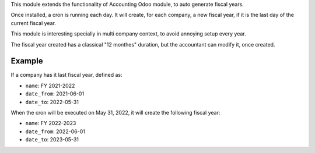 This module extends the functionality of Accounting Odoo module, to
auto generate fiscal years.

Once installed, a cron is running each day. It will create, for each company,
a new fiscal year, if it is the last day of the current fiscal year.

This module is interesting specially in multi company context, to avoid annoying setup every year.

The fiscal year created has a classical "12 monthes" duration, but the accountant
can modify it, once created.

Example
~~~~~~~

If a company has it last fiscal year, defined as:

- ``name``: FY 2021-2022
- ``date_from``: 2021-06-01
- ``date_to``: 2022-05-31

When the cron will be executed on May 31, 2022, it will create the following fiscal year:

- ``name``: FY 2022-2023
- ``date_from``: 2022-06-01
- ``date_to``: 2023-05-31
